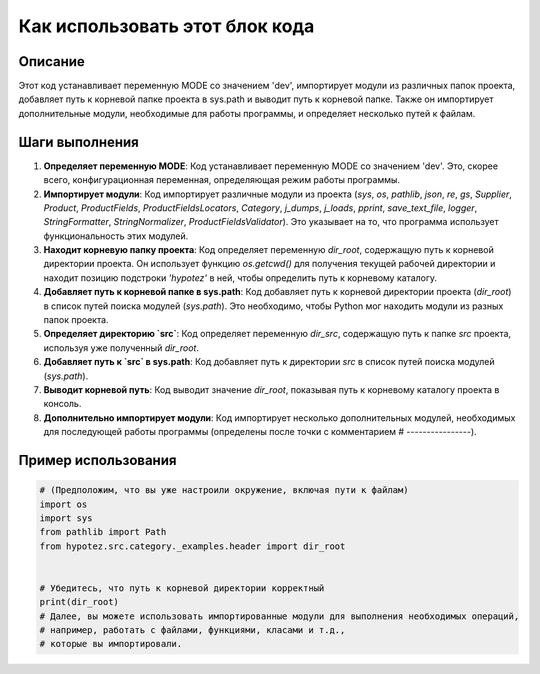Как использовать этот блок кода
=========================================================================================

Описание
-------------------------
Этот код устанавливает переменную MODE со значением 'dev', импортирует модули из различных папок проекта, добавляет путь к корневой папке проекта в sys.path и выводит путь к корневой папке. Также он импортирует дополнительные модули, необходимые для работы программы, и определяет несколько путей к файлам.

Шаги выполнения
-------------------------
1. **Определяет переменную MODE**:  Код устанавливает переменную MODE со значением 'dev'. Это, скорее всего, конфигурационная переменная, определяющая режим работы программы.

2. **Импортирует модули**: Код импортирует различные модули из проекта (`sys`, `os`, `pathlib`, `json`, `re`,  `gs`, `Supplier`, `Product`, `ProductFields`, `ProductFieldsLocators`, `Category`, `j_dumps`, `j_loads`, `pprint`, `save_text_file`, `logger`, `StringFormatter`, `StringNormalizer`, `ProductFieldsValidator`).  Это указывает на то, что программа использует функциональность этих модулей.

3. **Находит корневую папку проекта**: Код определяет переменную `dir_root`, содержащую путь к корневой директории проекта. Он использует функцию `os.getcwd()` для получения текущей рабочей директории и находит позицию подстроки `'hypotez'` в ней, чтобы определить путь к корневому каталогу.

4. **Добавляет путь к корневой папке в sys.path**:  Код добавляет путь к корневой директории проекта (`dir_root`) в список путей поиска модулей (`sys.path`). Это необходимо, чтобы Python мог находить модули из разных папок проекта.

5. **Определяет директорию `src`**: Код определяет переменную `dir_src`, содержащую путь к папке `src` проекта, используя уже полученный `dir_root`.

6. **Добавляет путь к `src` в sys.path**: Код добавляет путь к директории `src` в список путей поиска модулей (`sys.path`).

7. **Выводит корневой путь**:  Код выводит значение `dir_root`, показывая путь к корневому каталогу проекта в консоль.

8. **Дополнительно импортирует модули**: Код импортирует несколько дополнительных модулей, необходимых для последующей работы программы (определены после точки с комментарием # ----------------).

Пример использования
-------------------------
.. code-block:: python

    # (Предположим, что вы уже настроили окружение, включая пути к файлам)
    import os
    import sys
    from pathlib import Path
    from hypotez.src.category._examples.header import dir_root


    # Убедитесь, что путь к корневой директории корректный
    print(dir_root)
    # Далее, вы можете использовать импортированные модули для выполнения необходимых операций,
    # например, работать с файлами, функциями, класами и т.д.,
    # которые вы импортировали.